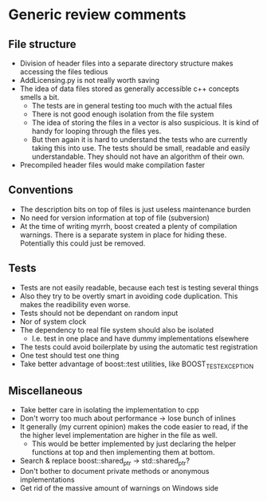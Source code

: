 
* Generic review comments
** File structure
   - Division of header files into a separate directory structure makes
     accessing the files tedious
   - AddLicensing.py is not really worth saving
   - The idea of data files stored as generally accessible c++ concepts
     smells a bit.
     - The tests are in general testing too much with the actual files
     - There is not good enough isolation from the file system
     - The idea of storing the files in a vector is also suspicious. It is
       kind of handy for looping through the files yes.
     - But then again it is hard to understand the tests who are currently
       taking this into use. The tests should be small, readable and easily
       understandable. They should not have an algorithm of their own.
   - Precompiled header files would make compilation faster
** Conventions
   - The description bits on top of files is just useless maintenance burden
   - No need for version information at top of file (subversion)
   - At the time of writing myrrh, boost created a plenty of compilation
     warnings. There is a separate system in place for hiding these.
     Potentially this could just be removed.
** Tests
   - Tests are not easily readable, because each test is testing several
     things
   - Also they try to be overtly smart in avoiding code duplication. This
     makes the readibility even worse.
   - Tests should not be dependant on random input
   - Nor of system clock
   - The dependency to real file system should also be isolated
     - I.e. test in one place and have dummy implementations elsewhere
   - The tests could avoid boilerplate by using the automatic test
     registration
   - One test should test one thing
   - Take better advantage of boost::test utilities, like BOOST_TEST_EXCEPTION
** Miscellaneous
   - Take better care in isolating the implementation to cpp
   - Don't worry too much about performance -> lose bunch of inlines
   - It generally (my current opinion) makes the code easier to read, if the
     the higher level implementation are higher in the file as well.
     - This would be better implemented by just declaring the helper
       functions at top and then implementing them at bottom.
   - Search & replace boost::shared_ptr -> std::shared_ptr?
   - Don't bother to document private methods or anonymous implementations
   - Get rid of the massive amount of warnings on Windows side
